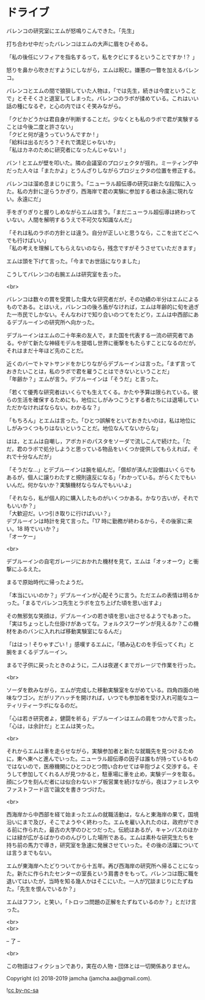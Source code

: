 #+OPTIONS: toc:nil
#+OPTIONS: \n:t

* ドライブ

  バレンコの研究室にエムが怒鳴りこんできた。「先生」

  打ち合わせ中だったバレンコはエムの大声に眉をひそめる。

  「私の後任にソフィアを指名するって，私をクビにするということですか !？ 」

  怒りを鼻から吹きだすようにしながら，エムは睨む。嫌悪の一瞥を加えるバレンコ。

  バレンコとエムの間で狼狽していた人物は，「では先生，続きは今度ということで」とそそくさと退室してしまった。バレンコのラボが揉めている。これはいい話の種になるぞ，と心の内でほくそ笑みながら。

  「クビかどうかは君自身が判断することだ。少なくとも私のラボで君が実験することは今後二度と許さない」  
  「クビと何が違うっていうんですか ! 」  
  「給料は出るだろう？それで満足じゃないか」  
  「私はカネのために研究者になったんじゃない ! 」

  バン ! とエムが壁を叩いた。隣の会議室のプロジェクタが揺れ，ミーティング中だった人々は「またかよ」とうんざりしながらプロジェクタの位置を修正する。

  バレンコは溜め息まじりに言う。「ニューラル超伝導の研究は新たな段階に入った。私の方針に逆らうかぎり，西海岸で君の実験に参加する者は永遠に現れない。永遠にだ」

  手をぎりぎりと握りしめながらエムは言う。「まだニューラル超伝導は終わっていない。人間を解明するうえで不可欠な知識なんだ」

  「それは私のラボの方針とは違う。自分が正しいと思うなら，ここを出てどこへでも行けばいい」  
  「私の考えを理解してもらえないのなら，残念ですがそうさせていただきます」

  エムは頭を下げて言った。「今までお世話になりました」

  こうしてバレンコの右腕エムは研究室を去った。

  <br>

  バレンコは数々の賞を受賞した偉大な研究者だが，その功績の半分はエムによるものである。とはいえ，バレンコの後ろ盾がなければ，エムは年齢的に旬を過ぎた一市民でしかない。そんなわけで知り合いのつてをたどり，エムは中西部にあるデブルーインの研究所へ向かった。

  デブルーインはエムの二十年来の友人で，また国を代表する一流の研究者である。やがて新たな神経モデルを提唱し世界に衝撃をもたらすことになるのだが，それはまだ十年ほど先のことだ。

  近くのバーでトマトサンドをかじりながらデブルーインは言った。「まず言っておきたいことは，私のラボで君を雇うことはできないということだ」  
  「年齢か？」エムが言う。デブルーインは「そうだ」と言った。

  「若くて優秀な研究者はいくらでも生えてくる。かたや予算は限られている。彼らの生活を確保するためにも，地位にしがみつこうとする者たちには退場していただかなければならない。わかるな？」

  「もちろん」とエムは言った。「ひとつ誤解をといておきたいのは，私は地位にしがみつくつもりはないということだ。地位なんてないからな」

  はは，とエムは自嘲し，アボカドのパスタをソーダで流しこんで続けた。「ただ，君のラボで処分しようと思っている物品をいくつか提供してもらえれば，それで十分なんだが」

  「そうだな…」とデブルーインは腕を組んだ。「償却が済んだ設備はいくらでもあるが，個人に譲りわたすと規則違反になる」「わかっている。がらくたでもいいんだ。何かないか？実験機材ならなんでもいいよ」

  「それなら，私が個人的に購入したものがいくつかある。かなり古いが，それでもいいか？」  
  「大歓迎だ。いつ引き取りに行けばいい？」  
  デブルーインは時計を見て言った。「17 時に勤務が終わるから，その後家に来い。18 時でいいか？」  
  「オーケー」

  <br>

  デブルーインの自宅ガレージにおかれた機材を見て，エムは「オッオーウ」と衝撃にふるえた。

  まるで原始時代に帰ったようだ。

  「本当にいいのか？」デブルーインが心配そうに言う。ただエムの表情は明るかった。「まるでバレンコ先生とラボを立ち上げた頃を思い出すよ」

  その無邪気な笑顔は，デブルーインの若き頃を思い出させるようでもあった。「実はちょっとした仕掛けがあってな。フォルクスワーゲンが見えるか？この機材をあのバンに入れれば移動実験室になるんだ」

  「ははっ ! そりゃすごい ! 」感嘆するエムに，「積み込むのを手伝ってくれ」と腕をまくるデブルーイン。

  まるで子供に戻ったときのように，二人は夜遅くまでガレージで作業を行った。

  <br>

  ソーダを飲みながら，エムが完成した移動実験室をながめている。四角四面の地味なワゴン。だがリアハッチを開ければ，いつでも参加者を受け入れ可能なユーティリティーラボになるのだ。

  「心は若き研究者よ，健闘を祈る」デブルーインはエムの肩をつかんで言った。「心は，は余計だ」とエムは笑った。

  <br>

  それからエムは車を走らせながら，実験参加者と新たな就職先を見つけるために，東へ東へと進んでいった。ニューラル超伝導の因子は誰もが持っているものではないので，医療機関にひとつひとつ問い合わせては辛抱づよく交渉する。そうして参加してくれる人が見つかると，駐車場に車を止め，実験データを取る。顔にシワを刻んだ者には似合わないドブ板営業を続けながら，夜はファミレスやファストフード店で論文を書きつづけた。

  <br>

  西海岸から中西部を経て始まったエムの就職活動は，なんと東海岸の果て，国境沿いにまで及び，そこでようやく終わった。エムを雇い入れたのは，政府ができる前に作られた，最古の大学のひとつだった。伝統はあるが，キャンパスのほかには緑が広がるばかりののんびりした場所である。エムは素朴な研究生たちを持ち前の馬力で導き，研究室を急速に発展させていった。その後の活躍については言うまでもない。

  エムが東海岸へたどりついてから十五年。再び西海岸の研究所へ帰ることになった。新たに作られたセンターの室長という肩書きをもって。バレンコは既に職を退いてはいたが，当時を知る幾人かはそこにいた。一人が冗談まじりにたずねた。「先生を恨んでいるか？」

  エムはフフン，と笑い，「トロッコ問題の正解をたずねているのか？」とだけ言った。

  <br>
  <br>

  -- 了 --

  <br>

  この物語はフィクションであり，実在の人物・団体とは一切関係ありません。

  Copyright (c) 2018-2019 jamcha (jamcha.aa@gmail.com).

  ![[https://i.creativecommons.org/l/by-nc-sa/4.0/88x31.png][cc by-nc-sa]]
